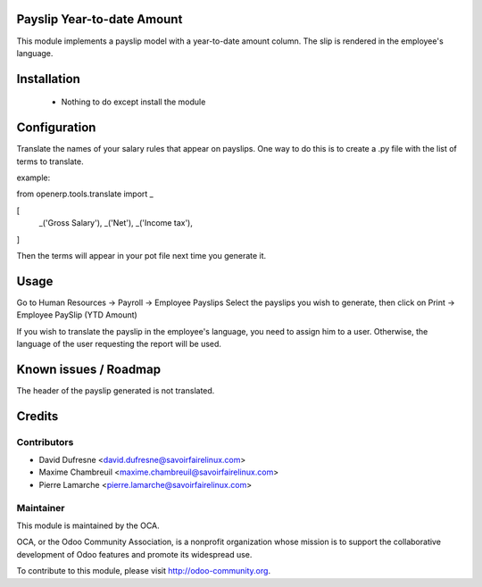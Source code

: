 Payslip Year-to-date Amount
===========================

This module implements a payslip model with a year-to-date amount column.
The slip is rendered in the employee's language.


Installation
============

 - Nothing to do except install the module


Configuration
=============

Translate the names of your salary rules that appear on payslips.
One way to do this is to create a .py file with the list of terms to translate.

example:

from openerp.tools.translate import _

[
	_('Gross Salary'),
	_('Net'),
	_('Income tax'),
]

Then the terms will appear in your pot file next time you generate it.


Usage
=====

Go to Human Resources -> Payroll -> Employee Payslips
Select the payslips you wish to generate, then click on Print -> Employee PaySlip (YTD Amount)

If you wish to translate the payslip in the employee's language, you need to assign him to a user.
Otherwise, the language of the user requesting the report will be used.


Known issues / Roadmap
======================
The header of the payslip generated is not translated.

Credits
=======

Contributors
------------

.. image:: http://sflx.ca/logo
   :alt: Savoir-faire Linux
   :target: http://sflx.ca

* David Dufresne <david.dufresne@savoirfairelinux.com>
* Maxime Chambreuil <maxime.chambreuil@savoirfairelinux.com>
* Pierre Lamarche <pierre.lamarche@savoirfairelinux.com>

Maintainer
----------

.. image:: http://odoo-community.org/logo.png
   :alt: Odoo Community Association
   :target: http://odoo-community.org

This module is maintained by the OCA.

OCA, or the Odoo Community Association, is a nonprofit organization whose mission is to support the collaborative development of Odoo features and promote its widespread use.

To contribute to this module, please visit http://odoo-community.org.